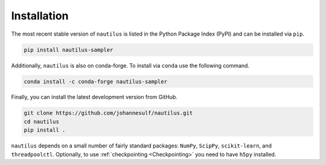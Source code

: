 Installation
============

The most recent stable version of ``nautilus`` is listed in the Python Package Index (PyPI) and can be installed via ``pip``.

.. code-block:: bash

    pip install nautilus-sampler

Additionally, ``nautilus`` is also on conda-forge. To install via ``conda`` use the following command.

.. code-block:: bash

    conda install -c conda-forge nautilus-sampler

Finally, you can install the latest development version from GitHub.

.. code-block:: bash

    git clone https://github.com/johannesulf/nautilus.git
    cd nautilus
    pip install .

``nautilus`` depends on a small number of fairly standard packages: ``NumPy``, ``ScipPy``, ``scikit-learn``, and ``threadpoolctl``. Optionally, to use :ref:`checkpointing <Checkpointing>` you need to have ``h5py`` installed.
